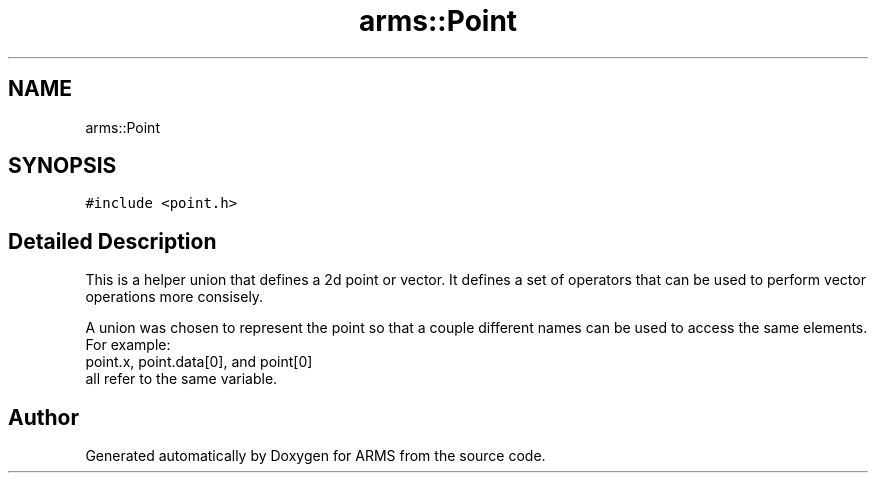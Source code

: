 .TH "arms::Point" 3 "Sun Oct 16 2022" "ARMS" \" -*- nroff -*-
.ad l
.nh
.SH NAME
arms::Point
.SH SYNOPSIS
.br
.PP
.PP
\fC#include <point\&.h>\fP
.SH "Detailed Description"
.PP 
This is a helper union that defines a 2d point or vector\&. It defines a set of operators that can be used to perform vector operations more consisely\&.
.PP
A union was chosen to represent the point so that a couple different names can be used to access the same elements\&. For example:
.br
point\&.x, point\&.data[0], and point[0]
.br
all refer to the same variable\&. 

.SH "Author"
.PP 
Generated automatically by Doxygen for ARMS from the source code\&.
